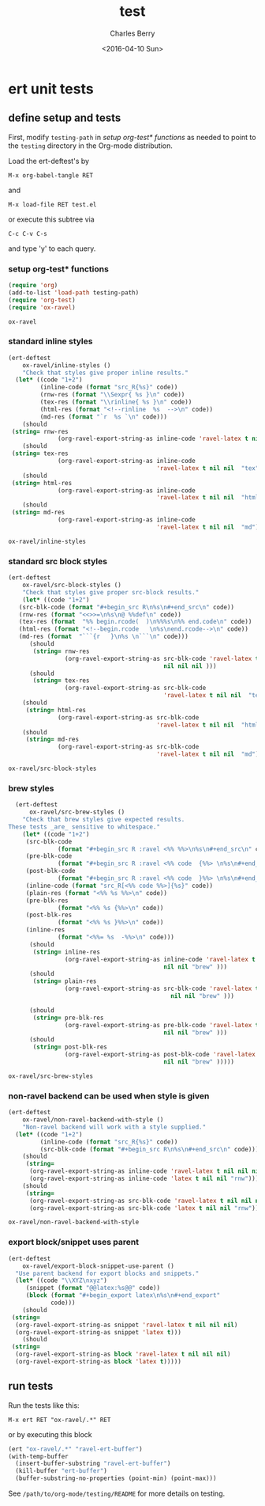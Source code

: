 #+TITLE: test
#+DATE: <2016-04-10 Sun>
#+AUTHOR: Charles Berry
#+EMAIL: ccberry@ucsd.edu
#+LANGUAGE: en
#+SELECT_TAGS: export
#+EXCLUDE_TAGS: noexport
#+CREATOR: Emacs 24.5.1 (Org mode 8.3.4)
#+DESCRIPTION: unit tests for ox-ravel


* ert unit tests

** define setup and tests 
  :PROPERTIES:
  :header-args:emacs-lisp: :tangle yes
  :END:

First, modify ~testing-path~ in [[*setup org-test* functions][setup org-test* functions]] as needed to point
to the =testing= directory in the Org-mode distribution.

Load the ert-deftest's by

: M-x org-babel-tangle RET

and

: M-x load-file RET test.el

or execute this subtree via

: C-c C-v C-s

and type 'y' to each query.

*** setup org-test* functions

 #+BEGIN_SRC emacs-lisp :var testing-path="~/elisp/org-mode/testing/" 
   (require 'org)
   (add-to-list 'load-path testing-path)
   (require 'org-test)
   (require 'ox-ravel)
 #+END_SRC

 #+RESULTS:
 : ox-ravel

*** standard inline styles

 #+BEGIN_SRC emacs-lisp
   (ert-deftest
       ox-ravel/inline-styles ()
       "Check that styles give proper inline results."
     (let* ((code "1+2")
            (inline-code (format "src_R{%s}" code))
            (rnw-res (format "\\Sexpr{ %s }\n" code))
            (tex-res (format "\\rinline{ %s }\n" code))
            (html-res (format "<!--rinline  %s  -->\n" code))
            (md-res (format "`r  %s `\n" code)))
       (should
	(string= rnw-res
                 (org-ravel-export-string-as inline-code 'ravel-latex t nil nil nil)))
       (should
	(string= tex-res
                 (org-ravel-export-string-as inline-code
                                             'ravel-latex t nil nil  "tex")))
       (should
	(string= html-res
                 (org-ravel-export-string-as inline-code
                                             'ravel-latex t nil nil  "html")))
       (should
	(string= md-res
                 (org-ravel-export-string-as inline-code
                                             'ravel-latex t nil nil  "md")))))
    
 #+END_SRC

 #+RESULTS:
 : ox-ravel/inline-styles

*** standard src block styles

 #+BEGIN_SRC emacs-lisp
     (ert-deftest
         ox-ravel/src-block-styles ()
         "Check that styles give proper src-block results."
         (let* ((code "1+2")
		(src-blk-code (format "#+begin_src R\n%s\n#+end_src\n" code))
		(rnw-res (format "<<>>=\n%s\n@ %%def\n" code))
		(tex-res (format  "%% begin.rcode(  )\n%%%s\n%% end.code\n" code))
		(html-res (format "<!--begin.rcode   \n%s\nend.rcode-->\n" code))
		(md-res (format  "```{r   }\n%s \n```\n" code)))
           (should
            (string= rnw-res
                     (org-ravel-export-string-as src-blk-code 'ravel-latex t
                                                 nil nil nil )))
           (should
            (string= tex-res
                     (org-ravel-export-string-as src-blk-code
                                                 'ravel-latex t nil nil  "tex")))
         (should
          (string= html-res
                   (org-ravel-export-string-as src-blk-code
                                               'ravel-latex t nil nil  "html")))
         (should
          (string= md-res
                   (org-ravel-export-string-as src-blk-code
                                               'ravel-latex t nil nil  "md")))))
  
 #+END_SRC

 #+RESULTS:
 : ox-ravel/src-block-styles

*** brew styles

 #+BEGIN_SRC emacs-lisp
     (ert-deftest
         ox-ravel/src-brew-styles ()
       "Check that brew styles give expected results.
   These tests _are_ sensitive to whitespace."
       (let* ((code "1+2")
		(src-blk-code
                 (format "#+begin_src R :ravel <%% %%>\n%s\n#+end_src\n" code))
		(pre-blk-code
                 (format "#+begin_src R :ravel <%% code  {%%> \n%s\n#+end_src\n" code))
		(post-blk-code
                 (format "#+begin_src R :ravel <%% code  }%%> \n%s\n#+end_src\n" code))
		(inline-code (format "src_R[<%% code %%>]{%s}" code))
		(plain-res (format "<%% %s %%>\n" code))
		(pre-blk-res
                 (format "<%% %s {%%>\n" code))
		(post-blk-res
                 (format "<%% %s }%%>\n" code))
		(inline-res
                 (format "<%%= %s  -%%>\n" code)))
         (should
          (string= inline-res
                   (org-ravel-export-string-as inline-code 'ravel-latex t
                                               nil nil "brew" )))
         (should
          (string= plain-res
                   (org-ravel-export-string-as src-blk-code 'ravel-latex t
                                                 nil nil "brew" )))
      
         (should
          (string= pre-blk-res
                   (org-ravel-export-string-as pre-blk-code 'ravel-latex t
                                               nil nil "brew" )))
         (should
          (string= post-blk-res
                   (org-ravel-export-string-as post-blk-code 'ravel-latex t
                                               nil nil "brew" )))))
 #+END_SRC

 #+RESULTS:
 : ox-ravel/src-brew-styles

*** non-ravel backend can be used when style is given

 #+BEGIN_SRC emacs-lisp
     (ert-deftest
         ox-ravel/non-ravel-backend-with-style ()
         "Non-ravel backend will work with a style supplied."
       (let* ((code "1+2")
              (inline-code (format "src_R{%s}" code))
              (src-blk-code (format "#+begin_src R\n%s\n#+end_src\n" code)))
         (should
          (string= 
           (org-ravel-export-string-as inline-code 'ravel-latex t nil nil nil)
           (org-ravel-export-string-as inline-code 'latex t nil nil "rnw")))
         (should
          (string= 
           (org-ravel-export-string-as src-blk-code 'ravel-latex t nil nil nil)
           (org-ravel-export-string-as src-blk-code 'latex t nil nil "rnw")))))
  
 #+END_SRC

 #+RESULTS:
 : ox-ravel/non-ravel-backend-with-style

*** export block/snippet uses parent

 #+BEGIN_SRC emacs-lisp
   (ert-deftest
       ox-ravel/export-block-snippet-use-parent ()
     "Use parent backend for export blocks and snippets."
     (let* ((code "\\XYZ\nxyz")
	    (snippet (format "@@latex:%s@@" code))
	    (block (format "#+begin_export latex\n%s\n#+end_export"
			   code)))
       (should
	(string=
	 (org-ravel-export-string-as snippet 'ravel-latex t nil nil nil)
	 (org-ravel-export-string-as snippet 'latex t)))
       (should
	(string=
	 (org-ravel-export-string-as block 'ravel-latex t nil nil nil)
	 (org-ravel-export-string-as block 'latex t)))))
 #+END_SRC

** run tests

Run the tests like this:

: M-x ert RET "ox-ravel/.*" RET

or by executing this block

#+BEGIN_SRC emacs-lisp
  (ert "ox-ravel/.*" "ravel-ert-buffer")
  (with-temp-buffer
    (insert-buffer-substring "ravel-ert-buffer")
    (kill-buffer "ert-buffer")
    (buffer-substring-no-properties (point-min) (point-max)))
#+END_SRC

#+RESULTS:
#+begin_example
Selector: "ox-ravel/.*"
Passed:  5
Failed:  0
Skipped: 0
Total:   5/5

Started at:   2016-04-09 13:42:55-0700
Finished.
Finished at:  2016-04-09 13:42:56-0700

.....

#+end_example

See =/path/to/org-mode/testing/README= for more details on testing.
